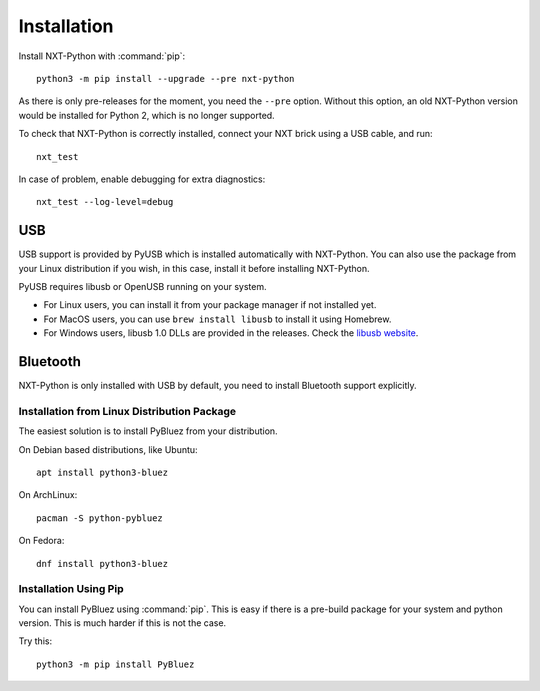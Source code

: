Installation
============

Install NXT-Python with :command:`pip`::

    python3 -m pip install --upgrade --pre nxt-python

As there is only pre-releases for the moment, you need the ``--pre`` option.
Without this option, an old NXT-Python version would be installed for
Python 2, which is no longer supported.

To check that NXT-Python is correctly installed, connect your NXT brick using
a USB cable, and run::

    nxt_test

In case of problem, enable debugging for extra diagnostics::

    nxt_test --log-level=debug


USB
---

USB support is provided by PyUSB which is installed automatically with
NXT-Python. You can also use the package from your Linux distribution if you
wish, in this case, install it before installing NXT-Python.

PyUSB requires libusb or OpenUSB running on your system.

- For Linux users, you can install it from your package manager if not
  installed yet.
- For MacOS users, you can use ``brew install libusb`` to install it using
  Homebrew.
- For Windows users, libusb 1.0 DLLs are provided in the releases. Check the
  `libusb website`_.

.. _libusb website: http://www.libusb.info


Bluetooth
---------

NXT-Python is only installed with USB by default, you need to install
Bluetooth support explicitly.


Installation from Linux Distribution Package
^^^^^^^^^^^^^^^^^^^^^^^^^^^^^^^^^^^^^^^^^^^^

The easiest solution is to install PyBluez from your distribution.

On Debian based distributions, like Ubuntu::

    apt install python3-bluez

On ArchLinux::

    pacman -S python-pybluez

On Fedora::

    dnf install python3-bluez


Installation Using Pip
^^^^^^^^^^^^^^^^^^^^^^

You can install PyBluez using :command:`pip`. This is easy if there is a
pre-build package for your system and python version. This is much harder if
this is not the case.

Try this::

    python3 -m pip install PyBluez
